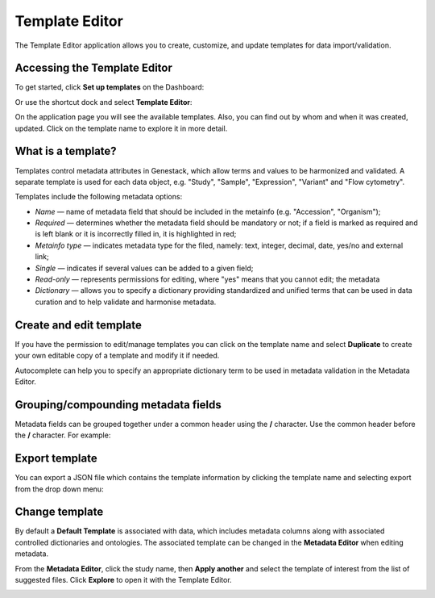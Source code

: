 Template Editor
###############

The Template Editor application allows you to create, customize, and update templates for data import/validation.

Accessing the Template Editor
-----------------------------

To get started, click **Set up templates** on the Dashboard:

.. image:: images/set-up-templates.png
   :scale: 30 %
   :align: center

Or use the shortcut dock and select **Template Editor**:

.. image:: images/shortcuts-template-editor.png
   :scale: 75 %
   :align: center

On the application page you will see the available templates. Also, you can find out by whom and when it was
created, updated. Click on the template name to explore it in more detail.

.. image:: images/templates-list.png
   :scale: 70 %
   :align: center



What is a template?
-------------------

Templates control metadata attributes in Genestack, which allow terms and values to be harmonized and validated.
A separate template is used for each data object, e.g. "Study", "Sample", "Expression", "Variant"
and "Flow cytometry".

Templates include the following metadata options:

- *Name* — name of metadata field that should be included in the metainfo (e.g. "Accession", "Organism");
- *Required* — determines whether the metadata field should be mandatory or not; if a field is marked as required
  and is left blank or it is incorrectly filled in, it is highlighted in red;
- *Metainfo type* — indicates metadata type for the filed, namely: text, integer, decimal, date, yes/no and external link;
- *Single* — indicates if several values can be added to a given field;
- *Read-only* — represents permissions for editing, where "yes" means that you cannot edit; the metadata
- *Dictionary* — allows you to specify a dictionary providing standardized and unified terms that can be used in data
  curation and to help validate and harmonise metadata.


.. image:: images/template-example.png
   :scale: 75 %
   :align: center


Create and edit template
------------------------

If you have the permission to edit/manage templates you can click on the template name and select **Duplicate** to create your own editable copy of a template and modify it if needed.

.. image:: images/Template_dropdown.png
   :scale: 50 %
   :align: center

Autocomplete can help you to specify an appropriate dictionary term to be used in metadata validation in the Metadata Editor.


.. image:: images/edit-template.png
   :align: center

Grouping/compounding metadata fields
------------------------------------

Metadata fields can be grouped together under a common header using the **/** character. Use the common header before
the **/** character. For example:

.. image:: images/template_grouping.png
   :scale: 85 %
   :align: center


Export template
---------------

You can export a JSON file which contains the template information by clicking the template name and selecting export from the drop down menu:

.. image:: images/Template_dropdown.png
   :scale: 50 %
   :align: center

Change template
---------------

By default a **Default Template** is associated with data, which includes metadata
columns along with associated controlled dictionaries and ontologies. The associated template can be changed in the **Metadata Editor**
when editing metadata.


From the **Metadata Editor**, click the study name, then **Apply another** and select
the template of interest from the list of suggested files. Click **Explore** to open it with the Template Editor.

.. image:: images/change-template-me.png
   :scale: 40 %
   :align: center
